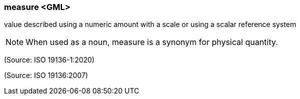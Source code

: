 === measure <GML>

value described using a numeric amount with a scale or using a scalar reference system

NOTE: When used as a noun, measure is a synonym for physical quantity.

(Source: ISO 19136-1:2020)

(Source: ISO 19136:2007)


